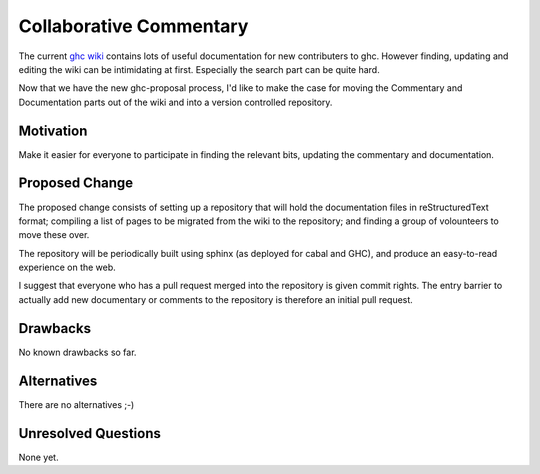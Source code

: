 .. proposal-number:: Leave blank. This will be filled in when the proposal is
                     accepted.

.. trac-ticket:: Leave blank. This will eventually be filled with the Trac
                 ticket number which will track the progress of the
                 implementation of the feature.

.. implemented:: Leave blank. This will be filled in with the first GHC version which
                 implements the described feature.

Collaborative Commentary
========================

The current `ghc wiki <https://ghc.haskell.org/trac/ghc/wiki>`_ contains lots of useful
documentation for new contributers to ghc.  However finding, updating and editing the
wiki can be intimidating at first.  Especially the search part can be quite hard.

Now that we have the new ghc-proposal process, I'd like to make the case
for moving the Commentary and Documentation parts out of the wiki and into a version
controlled repository.

Motivation
----------

Make it easier for everyone to participate in finding the relevant bits, updating the
commentary and documentation.

Proposed Change
---------------

The proposed change consists of setting up a repository that will hold the documentation
files in reStructuredText format; compiling a list of pages to be migrated from the
wiki to the repository; and finding a group of volounteers to move these over.

The repository will be periodically built using sphinx (as deployed for cabal and GHC),
and produce an easy-to-read experience on the web.

I suggest that everyone who has a pull request merged into the repository is
given commit rights. The entry barrier to actually add new documentary or comments to
the repository is therefore an initial pull request.

Drawbacks
---------

No known drawbacks so far.

Alternatives
------------

There are no alternatives ;-)

Unresolved Questions
--------------------

None yet.
